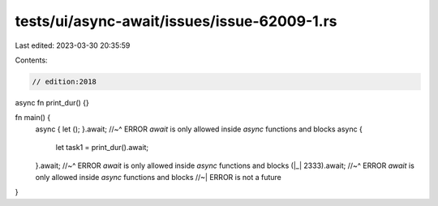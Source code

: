 tests/ui/async-await/issues/issue-62009-1.rs
============================================

Last edited: 2023-03-30 20:35:59

Contents:

.. code-block:: rs

    // edition:2018

async fn print_dur() {}

fn main() {
    async { let (); }.await;
    //~^ ERROR `await` is only allowed inside `async` functions and blocks
    async {
        let task1 = print_dur().await;
    }.await;
    //~^ ERROR `await` is only allowed inside `async` functions and blocks
    (|_| 2333).await;
    //~^ ERROR `await` is only allowed inside `async` functions and blocks
    //~| ERROR is not a future
}


